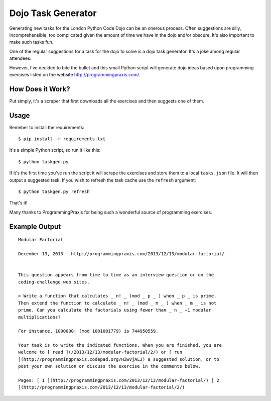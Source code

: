Dojo Task Generator
===================

Generating new tasks for the London Python Code Dojo can be an onerous process.
Often suggestions are silly, incomprehensible, too complicated given the
amount of time we have in the dojo and/or obscure. It's also important to make
such tasks fun.

One of the regular suggestions for a task for the dojo to solve is a dojo
task generator. It's a joke among regular attendees.

However, I've decided to bite the bullet and this small Python script will
generate dojo ideas based upon programming exercises listed on the website
http://programmingpraxis.com/.

How Does it Work?
-----------------

Put simply, it's a scraper that first downloads all the exercises and then
suggests one of them.

Usage
-----

Remeber to install the requirements::

    $ pip install -r requirements.txt

It's a simple Python script, so run it like this::

    $ python taskgen.py

If it's the first time you've run the script it will scrape the exercises and
store them to a local ``tasks.json`` file. It will then output a suggested task.
If you wish to refresh the task cache use the ``refresh`` argument::

    $ python taskgen.py refresh

That's it!

Many thanks to ProgrammingPraxis for being such a wonderful source of
programming exercises.

Example Output
--------------

::

    Modular Factorial

    December 13, 2013 - http://programmingpraxis.com/2013/12/13/modular-factorial/


    This question appears from time to time as an interview question or on the
    coding-challenge web sites.

    > Write a function that calculates _ n! _ (mod _ p _ ) when _ p _ is prime.
    Then extend the function to calculate _ n! _ (mod _ m _ ) when _ m _ is not
    prime. Can you calculate the factorials using fewer than _ n _ −1 modular
    multiplications?

    For instance, 1000000! (mod 1001001779) is 744950559.

    Your task is to write the indicated functions. When you are finished, you are
    welcome to [ read ](/2013/12/13/modular-factorial/2/) or [ run
    ](http://programmingpraxis.codepad.org/HZwVjALJ) a suggested solution, or to
    post your own solution or discuss the exercise in the comments below.

    Pages: [ 1 ](http://programmingpraxis.com/2013/12/13/modular-factorial/) [ 2
    ](http://programmingpraxis.com/2013/12/13/modular-factorial/2/)
